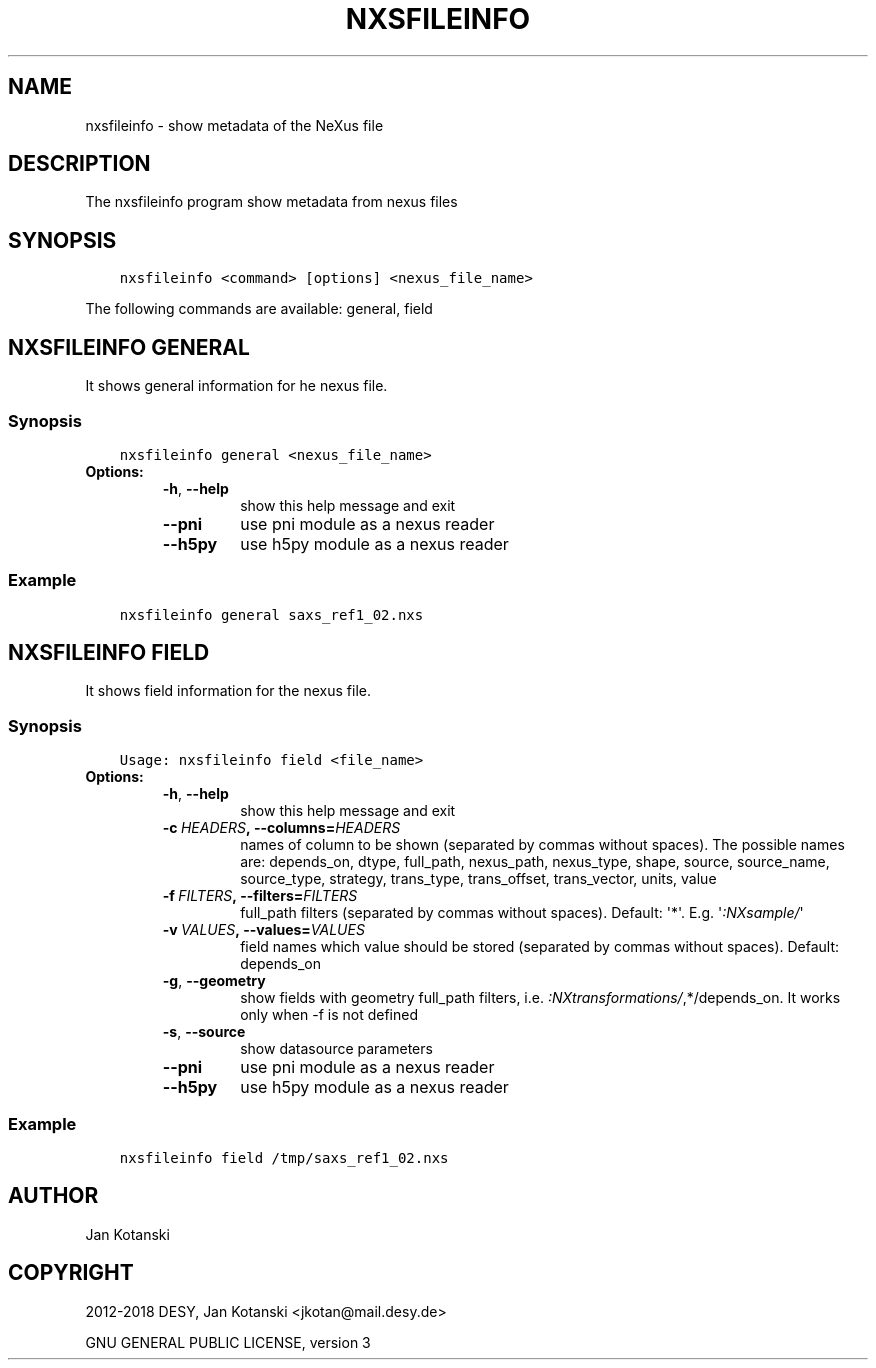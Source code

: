 .\" Man page generated from reStructuredText.
.
.TH "NXSFILEINFO" "1" "Oct 09, 2018" "2.59" "NXSTools"
.SH NAME
nxsfileinfo \- show metadata of the NeXus file
.
.nr rst2man-indent-level 0
.
.de1 rstReportMargin
\\$1 \\n[an-margin]
level \\n[rst2man-indent-level]
level margin: \\n[rst2man-indent\\n[rst2man-indent-level]]
-
\\n[rst2man-indent0]
\\n[rst2man-indent1]
\\n[rst2man-indent2]
..
.de1 INDENT
.\" .rstReportMargin pre:
. RS \\$1
. nr rst2man-indent\\n[rst2man-indent-level] \\n[an-margin]
. nr rst2man-indent-level +1
.\" .rstReportMargin post:
..
.de UNINDENT
. RE
.\" indent \\n[an-margin]
.\" old: \\n[rst2man-indent\\n[rst2man-indent-level]]
.nr rst2man-indent-level -1
.\" new: \\n[rst2man-indent\\n[rst2man-indent-level]]
.in \\n[rst2man-indent\\n[rst2man-indent-level]]u
..
.SH DESCRIPTION
.sp
The nxsfileinfo program show metadata from nexus files
.SH SYNOPSIS
.INDENT 0.0
.INDENT 3.5
.sp
.nf
.ft C
nxsfileinfo <command> [options] <nexus_file_name>
.ft P
.fi
.UNINDENT
.UNINDENT
.sp
The following commands are available: general, field
.SH NXSFILEINFO GENERAL
.sp
It shows general information for he nexus file.
.SS Synopsis
.INDENT 0.0
.INDENT 3.5
.sp
.nf
.ft C
nxsfileinfo general <nexus_file_name>
.ft P
.fi
.UNINDENT
.UNINDENT
.INDENT 0.0
.TP
.B Options:
.INDENT 7.0
.TP
.B \-h\fP,\fB  \-\-help
show this help message and exit
.TP
.B \-\-pni
use pni module as a nexus reader
.TP
.B \-\-h5py
use h5py module as a nexus reader
.UNINDENT
.UNINDENT
.SS Example
.INDENT 0.0
.INDENT 3.5
.sp
.nf
.ft C
nxsfileinfo general saxs_ref1_02.nxs
.ft P
.fi
.UNINDENT
.UNINDENT
.SH NXSFILEINFO FIELD
.sp
It shows field information for the nexus file.
.SS Synopsis
.INDENT 0.0
.INDENT 3.5
.sp
.nf
.ft C
Usage: nxsfileinfo field <file_name>
.ft P
.fi
.UNINDENT
.UNINDENT
.INDENT 0.0
.TP
.B Options:
.INDENT 7.0
.TP
.B \-h\fP,\fB  \-\-help
show this help message and exit
.TP
.BI \-c \ HEADERS\fP,\fB \ \-\-columns\fB= HEADERS
names of column to be shown (separated by commas without spaces). The possible names are: depends_on, dtype, full_path, nexus_path, nexus_type, shape, source, source_name, source_type, strategy, trans_type, trans_offset, trans_vector, units, value
.TP
.BI \-f \ FILTERS\fP,\fB \ \-\-filters\fB= FILTERS
full_path filters (separated by commas without spaces). Default: \(aq*\(aq. E.g. \(aq\fI:NXsample/\fP\(aq
.TP
.BI \-v \ VALUES\fP,\fB \ \-\-values\fB= VALUES
field names which value should be stored (separated by commas without spaces). Default: depends_on
.TP
.B \-g\fP,\fB  \-\-geometry
show fields with geometry full_path filters, i.e. \fI:NXtransformations/\fP,*/depends_on. It works only when \-f is not defined
.TP
.B \-s\fP,\fB  \-\-source
show datasource parameters
.TP
.B \-\-pni
use pni module as a nexus reader
.TP
.B \-\-h5py
use h5py module as a nexus reader
.UNINDENT
.UNINDENT
.SS Example
.INDENT 0.0
.INDENT 3.5
.sp
.nf
.ft C
nxsfileinfo field /tmp/saxs_ref1_02.nxs
.ft P
.fi
.UNINDENT
.UNINDENT
.SH AUTHOR
Jan Kotanski
.SH COPYRIGHT
2012-2018 DESY, Jan Kotanski <jkotan@mail.desy.de>

GNU GENERAL PUBLIC LICENSE, version 3
.\" Generated by docutils manpage writer.
.
